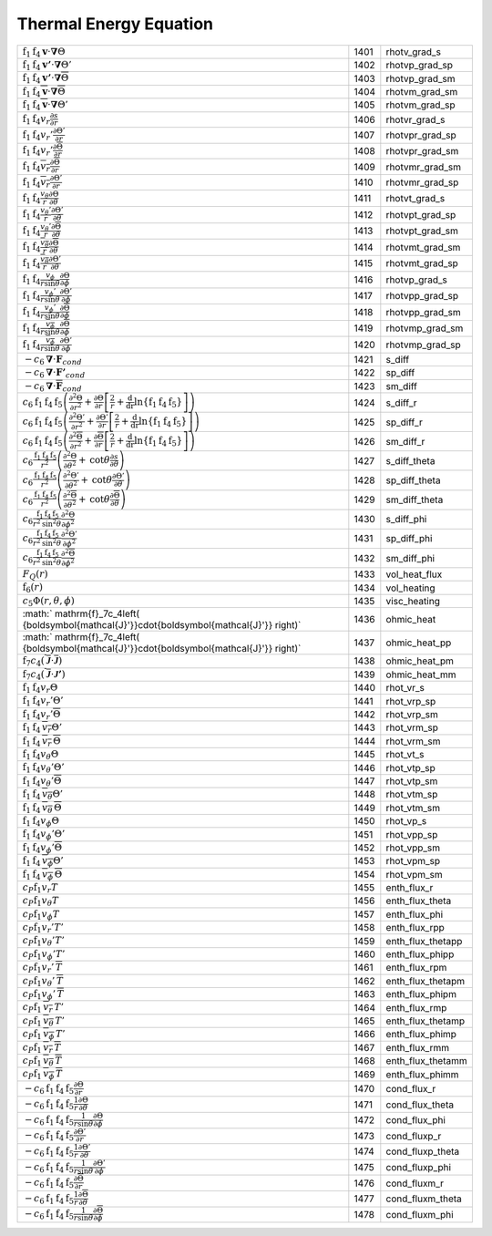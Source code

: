 Thermal Energy Equation
====================================================================

=================================================================================================================================================================================================================================================================================== ====== ===================== 
 :math:`\mathrm{f}_1\mathrm{f}_4\boldsymbol{v}\cdot\boldsymbol{\nabla}\Theta`                                                                                                                                                                                                        1401    rhotv\_grad\_s   
 :math:`\mathrm{f}_1\mathrm{f}_4\boldsymbol{v'}\cdot\boldsymbol{\nabla}\Theta'`                                                                                                                                                                                                      1402    rhotvp\_grad\_sp 
 :math:`\mathrm{f}_1\mathrm{f}_4\boldsymbol{v'}\cdot\boldsymbol{\nabla}\overline{\Theta}`                                                                                                                                                                                            1403    rhotvp\_grad\_sm 
 :math:`\mathrm{f}_1\mathrm{f}_4\overline{\boldsymbol{v}}\cdot\boldsymbol{\nabla}\overline{\Theta}`                                                                                                                                                                                  1404    rhotvm\_grad\_sm 
 :math:`\mathrm{f}_1\mathrm{f}_4\overline{\boldsymbol{v}}\cdot\boldsymbol{\nabla}\Theta'`                                                                                                                                                                                            1405    rhotvm\_grad\_sp 
 :math:`\mathrm{f}_1\mathrm{f}_4v_r\frac{\partial s}{\partial r}`                                                                                                                                                                                                                    1406    rhotvr\_grad\_s   
 :math:`\mathrm{f}_1\mathrm{f}_4v_r'\frac{\partial \Theta'}{\partial r}`                                                                                                                                                                                                             1407    rhotvpr\_grad\_sp 
 :math:`\mathrm{f}_1\mathrm{f}_4v_r'\frac{\partial \overline{\Theta}}{\partial r}`                                                                                                                                                                                                   1408    rhotvpr\_grad\_sm 
 :math:`\mathrm{f}_1\mathrm{f}_4\overline{v_r}\frac{\partial \overline{\Theta}}{\partial r}`                                                                                                                                                                                         1409    rhotvmr\_grad\_sm 
 :math:`\mathrm{f}_1\mathrm{f}_4\overline{v_r}\frac{\partial \Theta'}{\partial r}`                                                                                                                                                                                                   1410    rhotvmr\_grad\_sp 
 :math:`\mathrm{f}_1\mathrm{f}_4\frac{v_\theta}{r}\frac{\partial \Theta}{\partial \theta}`                                                                                                                                                                                           1411    rhotvt\_grad\_s   
 :math:`\mathrm{f}_1\mathrm{f}_4\frac{v_\theta'}{r}\frac{\partial \Theta'}{\partial \theta}`                                                                                                                                                                                         1412    rhotvpt\_grad\_sp 
 :math:`\mathrm{f}_1\mathrm{f}_4\frac{v_\theta'}{r}\frac{\partial \overline{\Theta}}{\partial \theta}`                                                                                                                                                                               1413    rhotvpt\_grad\_sm 
 :math:`\mathrm{f}_1\mathrm{f}_4\frac{\overline{v_\theta}}{r}\frac{\partial \overline{\Theta}}{\partial \theta}`                                                                                                                                                                     1414    rhotvmt\_grad\_sm 
 :math:`\mathrm{f}_1\mathrm{f}_4\frac{\overline{v_\theta}}{r}\frac{\partial \Theta'}{\partial \theta}`                                                                                                                                                                               1415    rhotvmt\_grad\_sp 
 :math:`\mathrm{f}_1\mathrm{f}_4\frac{v_\phi}{r \mathrm{sin}\theta}\frac{\partial \Theta}{\partial \phi}`                                                                                                                                                                            1416    rhotvp\_grad\_s   
 :math:`\mathrm{f}_1\mathrm{f}_4\frac{v_\phi'}{r \mathrm{sin}\theta}\frac{\partial \Theta'}{\partial \phi}`                                                                                                                                                                          1417    rhotvpp\_grad\_sp 
 :math:`\mathrm{f}_1\mathrm{f}_4\frac{v_\phi'}{r \mathrm{sin}\theta}\frac{\partial \overline{\Theta}}{\partial \phi}`                                                                                                                                                                1418    rhotvpp\_grad\_sm 
 :math:`\mathrm{f}_1\mathrm{f}_4\frac{\overline{v_\phi}}{r \mathrm{sin}\theta}\frac{\partial \overline{\Theta}}{\partial \phi}`                                                                                                                                                      1419    rhotvmp\_grad\_sm 
 :math:`\mathrm{f}_1\mathrm{f}_4\frac{\overline{v_\phi}}{r \mathrm{sin}\theta}\frac{\partial \Theta'}{\partial \phi}`                                                                                                                                                                1420    rhotvmp\_grad\_sp 
 :math:`-c_6\boldsymbol{\nabla}\cdot\boldsymbol{F}_{cond}`                                                                                                                                                                                                                           1421    s\_diff  
 :math:`-c_6\boldsymbol{\nabla}\cdot\boldsymbol{F'}_{cond}`                                                                                                                                                                                                                          1422    sp\_diff 
 :math:`-c_6\boldsymbol{\nabla}\cdot\boldsymbol{\overline{F}}_{cond}`                                                                                                                                                                                                                1423    sm\_diff 
 :math:`c_6\mathrm{f}_1\mathrm{f}_4\mathrm{f}_5\left(\frac{\partial^2 \Theta}{\partial r^2}+\frac{\partial \Theta}{\partial r}\left[\frac{2}{r}+\frac{\mathrm{d}}{\mathrm{dr}}\mathrm{ln}\left\{\mathrm{f}_1\mathrm{f}_4\mathrm{f}_5\right\} \right]\right)`                         1424    s\_diff\_r 
 :math:`c_6\mathrm{f}_1\mathrm{f}_4\mathrm{f}_5\left(\frac{\partial^2 \Theta'}{\partial r^2}+\frac{\partial \Theta'}{\partial r}\left[\frac{2}{r}+\frac{\mathrm{d}}{\mathrm{dr}}\mathrm{ln}\left\{\mathrm{f}_1\mathrm{f}_4\mathrm{f}_5\right\} \right]\right)`                       1425    sp\_diff\_r 
 :math:`c_6\mathrm{f}_1\mathrm{f}_4\mathrm{f}_5\left(\frac{\partial^2 \overline{\Theta}}{\partial r^2}+\frac{\partial \overline{\Theta}}{\partial r}\left[\frac{2}{r}+\frac{\mathrm{d}}{\mathrm{dr}}\mathrm{ln}\left\{\mathrm{f}_1\mathrm{f}_4\mathrm{f}_5\right\} \right]\right)`   1426    sm\_diff\_r 
 :math:`c_6\frac{\mathrm{f}_1\mathrm{f}_4\mathrm{f}_5}{r^2}\left(\frac{\partial^2 \Theta}{\partial \theta^2}+\mathrm{cot}\theta\frac{\partial s}{\partial\theta}\right)`                                                                                                             1427    s\_diff\_theta 
 :math:`c_6\frac{\mathrm{f}_1\mathrm{f}_4\mathrm{f}_5}{r^2}\left(\frac{\partial^2 \Theta'}{\partial \theta^2}+\mathrm{cot}\theta\frac{\partial \Theta'}{\partial\theta}\right)`                                                                                                      1428    sp\_diff\_theta 
 :math:`c_6\frac{\mathrm{f}_1\mathrm{f}_4\mathrm{f}_5}{r^2}\left(\frac{\partial^2 \overline{\Theta}}{\partial \theta^2}+\mathrm{cot}\theta\frac{\partial \overline{\Theta}}{\partial\theta}\right)`                                                                                  1429    sm\_diff\_theta 
 :math:`c_6\frac{\mathrm{f}_1\mathrm{f}_4\mathrm{f}_5}{r^2\mathrm{sin^2}\theta}\frac{\partial^2 \Theta}{\partial \phi^2}`                                                                                                                                                            1430    s\_diff\_phi 
 :math:`c_6\frac{\mathrm{f}_1\mathrm{f}_4\mathrm{f}_5}{r^2\mathrm{sin^2}\theta}\frac{\partial^2 \Theta'}{\partial \phi^2}`                                                                                                                                                           1431    sp\_diff\_phi 
 :math:`c_6\frac{\mathrm{f}_1\mathrm{f}_4\mathrm{f}_5}{r^2\mathrm{sin^2}\theta}\frac{\partial^2 \overline{\Theta}}{\partial \phi^2}`                                                                                                                                                 1432    sm\_diff\_phi 
 :math:`F_Q(r)`                                                                                                                                                                                                                                                                      1433    vol\_heat\_flux 
 :math:`\mathrm{f}_6(r)`                                                                                                                                                                                                                                                             1434    vol\_heating   
 :math:`c_5\Phi(r,\theta,\phi)`                                                                                                                                                                                                                                                      1435    visc\_heating 
 :math:` \mathrm{f}_7c_4\left( {\boldsymbol{\mathcal{J}'}}\cdot{\boldsymbol{\mathcal{J}'}} \right)`                                                                                                                                                                                  1436    ohmic\_heat    
 :math:` \mathrm{f}_7c_4\left( {\boldsymbol{\mathcal{J}'}}\cdot{\boldsymbol{\mathcal{J}'}} \right)`                                                                                                                                                                                  1437    ohmic\_heat\_pp 
 :math:`\mathrm{f}_7c_4\left( \overline{\boldsymbol{\mathcal{J}}}\cdot\overline{\boldsymbol{\mathcal{J}}} \right)`                                                                                                                                                                   1438    ohmic\_heat\_pm 
 :math:`\mathrm{f}_7c_4\left( \overline{\boldsymbol{\mathcal{J}}}\cdot{\boldsymbol{\mathcal{J}'}} \right)`                                                                                                                                                                           1439    ohmic\_heat\_mm 
 :math:`\mathrm{f}_1\mathrm{f}_4v_r\Theta`                                                                                                                                                                                                                                           1440    rhot\_vr\_s 
 :math:`\mathrm{f}_1\mathrm{f}_4v_r'\Theta'`                                                                                                                                                                                                                                         1441    rhot\_vrp\_sp 
 :math:`\mathrm{f}_1\mathrm{f}_4v_r'\overline{\Theta}`                                                                                                                                                                                                                               1442    rhot\_vrp\_sm 
 :math:`\mathrm{f}_1\mathrm{f}_4\,\overline{v_r}\Theta'`                                                                                                                                                                                                                             1443    rhot\_vrm\_sp 
 :math:`\mathrm{f}_1\mathrm{f}_4\,\overline{v_r}\,\overline{\Theta}`                                                                                                                                                                                                                 1444    rhot\_vrm\_sm 
 :math:`\mathrm{f}_1\mathrm{f}_4v_\theta \Theta`                                                                                                                                                                                                                                     1445    rhot\_vt\_s   
 :math:`\mathrm{f}_1\mathrm{f}_4v_\theta'\Theta'`                                                                                                                                                                                                                                    1446    rhot\_vtp\_sp 
 :math:`\mathrm{f}_1\mathrm{f}_4v_\theta'\overline{\Theta}`                                                                                                                                                                                                                          1447    rhot\_vtp\_sm 
 :math:`\mathrm{f}_1\mathrm{f}_4\,\overline{v_\theta}\Theta'`                                                                                                                                                                                                                        1448    rhot\_vtm\_sp 
 :math:`\mathrm{f}_1\mathrm{f}_4\,\overline{v_\theta}\,\overline{\Theta}`                                                                                                                                                                                                            1449    rhot\_vtm\_sm 
 :math:`\mathrm{f}_1\mathrm{f}_4v_\phi \Theta`                                                                                                                                                                                                                                       1450    rhot\_vp\_s   
 :math:`\mathrm{f}_1\mathrm{f}_4v_\phi'\Theta'`                                                                                                                                                                                                                                      1451    rhot\_vpp\_sp 
 :math:`\mathrm{f}_1\mathrm{f}_4v_\phi'\overline{\Theta}`                                                                                                                                                                                                                            1452    rhot\_vpp\_sm 
 :math:`\mathrm{f}_1\mathrm{f}_4\,\overline{v_\phi}\Theta'`                                                                                                                                                                                                                          1453    rhot\_vpm\_sp 
 :math:`\mathrm{f}_1\mathrm{f}_4\,\overline{v_\phi}\,\overline{\Theta}`                                                                                                                                                                                                              1454    rhot\_vpm\_sm 
 :math:`c_P \mathrm{f}_1 v_r T`                                                                                                                                                                                                                                                      1455    enth\_flux\_r     
 :math:`c_P \mathrm{f}_1 v_\theta T`                                                                                                                                                                                                                                                 1456    enth\_flux\_theta 
 :math:`c_P \mathrm{f}_1 v_\phi T`                                                                                                                                                                                                                                                   1457    enth\_flux\_phi   
 :math:`c_P \mathrm{f}_1 v_r' T'`                                                                                                                                                                                                                                                    1458    enth\_flux\_rpp     
 :math:`c_P \mathrm{f}_1 v_\theta' T'`                                                                                                                                                                                                                                               1459    enth\_flux\_thetapp 
 :math:`c_P \mathrm{f}_1 v_\phi' T'`                                                                                                                                                                                                                                                 1460    enth\_flux\_phipp   
 :math:`c_P \mathrm{f}_1 v_r'\, \overline{T}`                                                                                                                                                                                                                                        1461    enth\_flux\_rpm     
 :math:`c_P \mathrm{f}_1 v_\theta'\, \overline{T}`                                                                                                                                                                                                                                   1462    enth\_flux\_thetapm 
 :math:`c_P \mathrm{f}_1 v_\phi'\, \overline{T}`                                                                                                                                                                                                                                     1463    enth\_flux\_phipm   
 :math:`c_P \mathrm{f}_1\, \overline{v_r}\, T'`                                                                                                                                                                                                                                      1464    enth\_flux\_rmp     
 :math:`c_P \mathrm{f}_1\, \overline{v_\theta}\, T'`                                                                                                                                                                                                                                 1465    enth\_flux\_thetamp 
 :math:`c_P \mathrm{f}_1\, \overline{v_\phi}\, T'`                                                                                                                                                                                                                                   1466    enth\_flux\_phimp   
 :math:`c_P \mathrm{f}_1\, \overline{v_r}\, \overline{T}`                                                                                                                                                                                                                            1467    enth\_flux\_rmm     
 :math:`c_P \mathrm{f}_1\, \overline{v_\theta}\, \overline{T}`                                                                                                                                                                                                                       1468    enth\_flux\_thetamm 
 :math:`c_P \mathrm{f}_1\, \overline{v_\phi}\, \overline{T}`                                                                                                                                                                                                                         1469    enth\_flux\_phimm   
 :math:`-c_6\mathrm{f}_1\mathrm{f}_4\mathrm{f}_5\frac{\partial \Theta}{\partial r}`                                                                                                                                                                                                  1470    cond\_flux\_r     
 :math:`-c_6\mathrm{f}_1\mathrm{f}_4\mathrm{f}_5\frac{1}{r}\frac{\partial \Theta}{\partial \theta}`                                                                                                                                                                                  1471    cond\_flux\_theta 
 :math:`-c_6\mathrm{f}_1\mathrm{f}_4\mathrm{f}_5\frac{1}{r \mathrm{sin}\theta}\frac{\partial \Theta}{\partial \phi}`                                                                                                                                                                 1472    cond\_flux\_phi   
 :math:`-c_6\mathrm{f}_1\mathrm{f}_4\mathrm{f}_5\frac{\partial \Theta'}{\partial r}`                                                                                                                                                                                                 1473    cond\_fluxp\_r     
 :math:`-c_6\mathrm{f}_1\mathrm{f}_4\mathrm{f}_5\frac{1}{r}\frac{\partial \Theta'}{\partial \theta}`                                                                                                                                                                                 1474    cond\_fluxp\_theta 
 :math:`-c_6\mathrm{f}_1\mathrm{f}_4\mathrm{f}_5\frac{1}{r \mathrm{sin}\theta}\frac{\partial \Theta'}{\partial \phi}`                                                                                                                                                                1475    cond\_fluxp\_phi   
 :math:`-c_6\mathrm{f}_1\mathrm{f}_4\mathrm{f}_5\frac{\partial \overline{\Theta}}{\partial r}`                                                                                                                                                                                       1476    cond\_fluxm\_r     
 :math:`-c_6\mathrm{f}_1\mathrm{f}_4\mathrm{f}_5\frac{1}{r}\frac{\partial \overline{\Theta}}{\partial \theta}`                                                                                                                                                                       1477    cond\_fluxm\_theta 
 :math:`-c_6\mathrm{f}_1\mathrm{f}_4\mathrm{f}_5\frac{1}{r \mathrm{sin}\theta}\frac{\partial \overline{\Theta}}{\partial \phi}`                                                                                                                                                      1478    cond\_fluxm\_phi   
=================================================================================================================================================================================================================================================================================== ====== ===================== 
